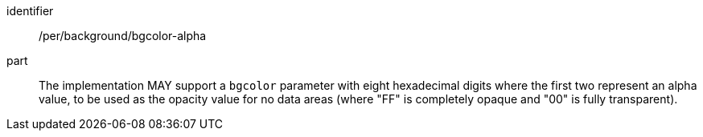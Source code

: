 [[per_bgcolor-alpha]]
////
[width="90%",cols="2,6a"]
|===
^|*Permission {counter:per-id}* |*/per/background/bgcolor-alpha*
^|A |The implementation MAY support a `bgcolor` parameter with eight hexadecimal digits where the first two represent an alpha value, to be used as the opacity value for no data areas (where "FF" is completely opaque and "00" is fully transparent).
|===
////

[permission]
====
[%metadata]
identifier:: /per/background/bgcolor-alpha
part:: The implementation MAY support a `bgcolor` parameter with eight hexadecimal digits where the first two represent an alpha value, to be used as the opacity value for no data areas (where "FF" is completely opaque and "00" is fully transparent).
====


